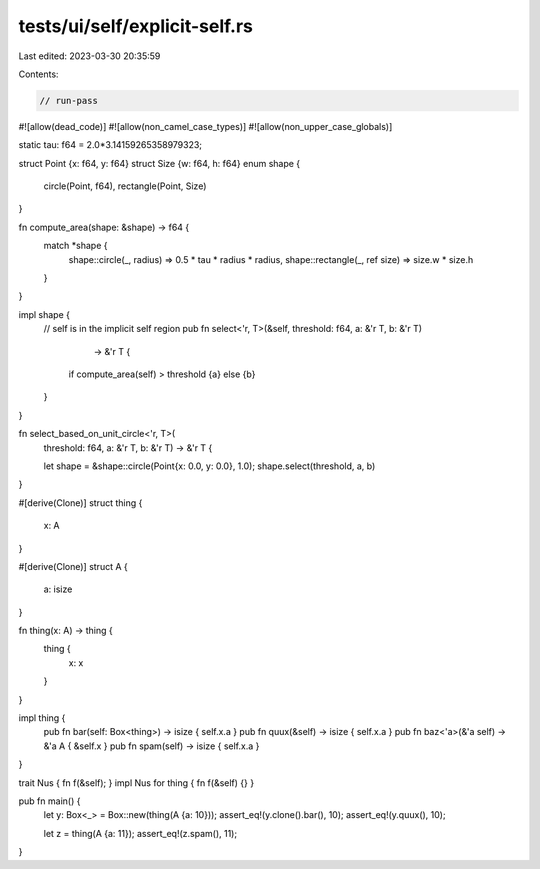 tests/ui/self/explicit-self.rs
==============================

Last edited: 2023-03-30 20:35:59

Contents:

.. code-block:: rs

    // run-pass
#![allow(dead_code)]
#![allow(non_camel_case_types)]
#![allow(non_upper_case_globals)]

static tau: f64 = 2.0*3.14159265358979323;

struct Point {x: f64, y: f64}
struct Size {w: f64, h: f64}
enum shape {
    circle(Point, f64),
    rectangle(Point, Size)
}


fn compute_area(shape: &shape) -> f64 {
    match *shape {
        shape::circle(_, radius) => 0.5 * tau * radius * radius,
        shape::rectangle(_, ref size) => size.w * size.h
    }
}

impl shape {
    // self is in the implicit self region
    pub fn select<'r, T>(&self, threshold: f64, a: &'r T, b: &'r T)
                         -> &'r T {
        if compute_area(self) > threshold {a} else {b}
    }
}

fn select_based_on_unit_circle<'r, T>(
    threshold: f64, a: &'r T, b: &'r T) -> &'r T {

    let shape = &shape::circle(Point{x: 0.0, y: 0.0}, 1.0);
    shape.select(threshold, a, b)
}

#[derive(Clone)]
struct thing {
    x: A
}

#[derive(Clone)]
struct A {
    a: isize
}

fn thing(x: A) -> thing {
    thing {
        x: x
    }
}

impl thing {
    pub fn bar(self: Box<thing>) -> isize { self.x.a }
    pub fn quux(&self) -> isize { self.x.a }
    pub fn baz<'a>(&'a self) -> &'a A { &self.x }
    pub fn spam(self) -> isize { self.x.a }
}

trait Nus { fn f(&self); }
impl Nus for thing { fn f(&self) {} }

pub fn main() {
    let y: Box<_> = Box::new(thing(A {a: 10}));
    assert_eq!(y.clone().bar(), 10);
    assert_eq!(y.quux(), 10);

    let z = thing(A {a: 11});
    assert_eq!(z.spam(), 11);
}


